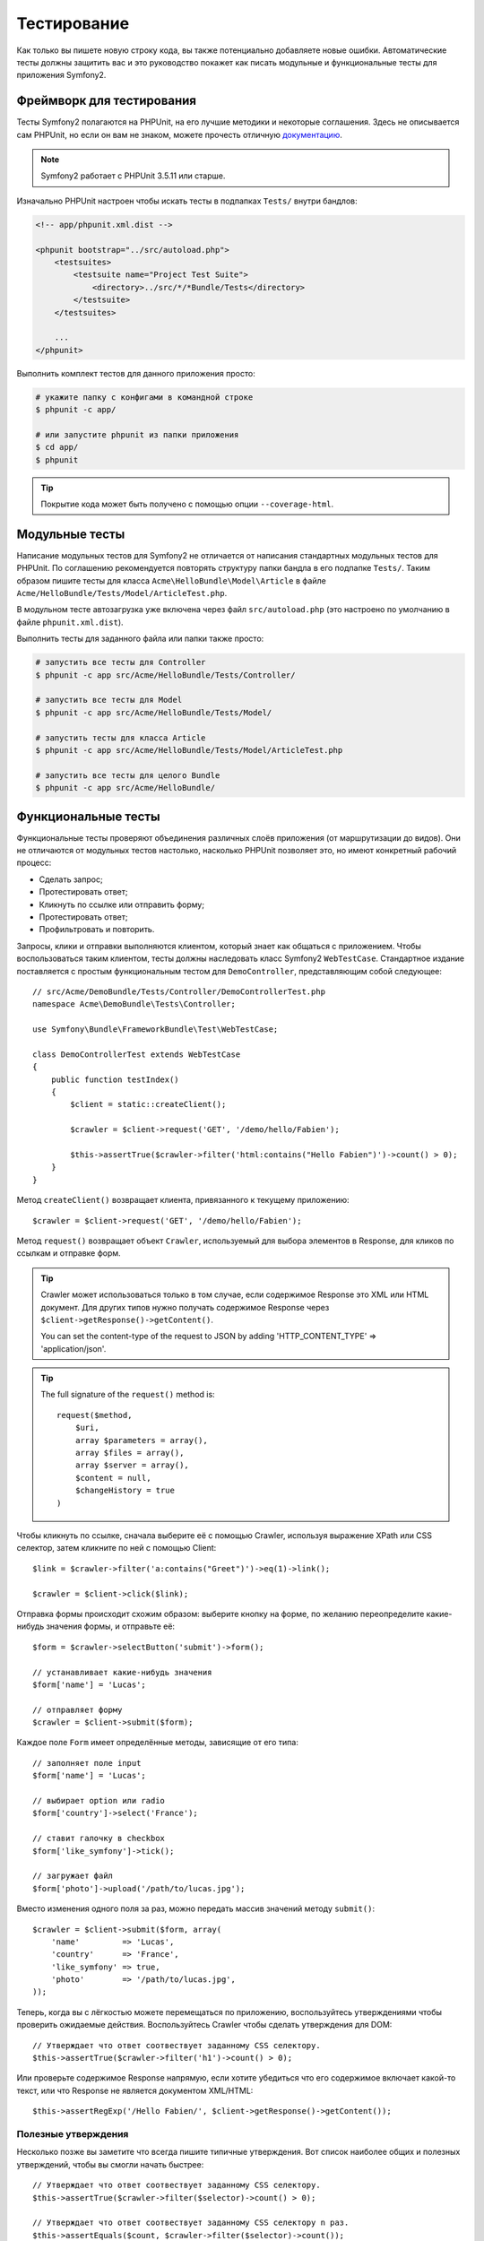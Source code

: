 .. index::
   single: Тесты

Тестирование
============

Как только вы пишете новую строку кода, вы также потенциально добавляете новые
ошибки. Автоматические тесты должны защитить вас и это руководство покажет как
писать модульные и функциональные тесты для приложения Symfony2.

Фреймворк для тестирования
--------------------------

Тесты Symfony2 полагаются на PHPUnit, на его лучшие методики и некоторые соглашения.
Здесь не описывается сам PHPUnit, но если он вам не знаком, можете прочесть
отличную `документацию`_.

.. note::

    Symfony2 работает с PHPUnit 3.5.11 или старше.

Изначально PHPUnit настроен чтобы искать тесты в подпапках ``Tests/`` внутри
бандлов:

.. code-block:: xml

    <!-- app/phpunit.xml.dist -->

    <phpunit bootstrap="../src/autoload.php">
        <testsuites>
            <testsuite name="Project Test Suite">
                <directory>../src/*/*Bundle/Tests</directory>
            </testsuite>
        </testsuites>

        ...
    </phpunit>

Выполнить комплект тестов для данного приложения просто:

.. code-block:: bash

    # укажите папку с конфигами в командной строке
    $ phpunit -c app/

    # или запустите phpunit из папки приложения
    $ cd app/
    $ phpunit

.. tip::

    Покрытие кода может быть получено с помощью опции ``--coverage-html``.

.. index::
   single: Тесты; Модульные тесты

Модульные тесты
---------------

Написание модульных тестов для Symfony2 не отличается от написания стандартных
модульных тестов для PHPUnit. По соглашению рекомендуется повторять структуру
папки бандла в его подпапке ``Tests/``. Таким образом пишите тесты для класса
``Acme\HelloBundle\Model\Article`` в файле
``Acme/HelloBundle/Tests/Model/ArticleTest.php``.

В модульном тесте автозагрузка уже включена через файл ``src/autoload.php``
(это настроено по умолчанию в файле ``phpunit.xml.dist``).

Выполнить тесты для заданного файла или папки также просто:

.. code-block:: bash

    # запустить все тесты для Controller
    $ phpunit -c app src/Acme/HelloBundle/Tests/Controller/

    # запустить все тесты для Model
    $ phpunit -c app src/Acme/HelloBundle/Tests/Model/

    # запустить тесты для класса Article
    $ phpunit -c app src/Acme/HelloBundle/Tests/Model/ArticleTest.php

    # запустить все тесты для целого Bundle
    $ phpunit -c app src/Acme/HelloBundle/

.. index::
   single: Тесты; Функциональные тесты

Функциональные тесты
--------------------

Функциональные тесты проверяют объединения различных слоёв приложения (от
маршрутизации до видов). Они не отличаются от модульных тестов настолько,
насколько PHPUnit позволяет это, но имеют конкретный рабочий процесс:

* Сделать запрос;
* Протестировать ответ;
* Кликнуть по ссылке или отправить форму;
* Протестировать ответ;
* Профильтровать и повторить.

Запросы, клики и отправки выполняются клиентом, который знает как общаться с
приложением. Чтобы воспользоваться таким клиентом, тесты должны наследовать класс
Symfony2 ``WebTestCase``. Стандартное издание поставляется с простым
функциональным тестом для ``DemoController``, представляющим собой следующее::

    // src/Acme/DemoBundle/Tests/Controller/DemoControllerTest.php
    namespace Acme\DemoBundle\Tests\Controller;

    use Symfony\Bundle\FrameworkBundle\Test\WebTestCase;

    class DemoControllerTest extends WebTestCase
    {
        public function testIndex()
        {
            $client = static::createClient();

            $crawler = $client->request('GET', '/demo/hello/Fabien');

            $this->assertTrue($crawler->filter('html:contains("Hello Fabien")')->count() > 0);
        }
    }

Метод ``createClient()`` возвращает клиента, привязанного к текущему приложению::

    $crawler = $client->request('GET', '/demo/hello/Fabien');

Метод ``request()`` возвращает объект ``Crawler``, используемый для выбора
элементов в Response, для кликов по ссылкам и отправке форм.

.. tip::

    Crawler может использоваться только в том случае, если содержимое Response
    это XML или HTML документ. Для других типов нужно получать содержимое Response
    через ``$client->getResponse()->getContent()``.

    You can set the content-type of the request to JSON by adding 'HTTP_CONTENT_TYPE' => 'application/json'.

.. tip::

    The full signature of the ``request()`` method is::

        request($method,
            $uri, 
            array $parameters = array(), 
            array $files = array(), 
            array $server = array(), 
            $content = null, 
            $changeHistory = true
        )   

Чтобы кликнуть по ссылке, сначала выберите её с помощью Crawler, используя
выражение XPath или CSS селектор, затем кликните по ней с помощью Client::

    $link = $crawler->filter('a:contains("Greet")')->eq(1)->link();

    $crawler = $client->click($link);

Отправка формы происходит схожим образом: выберите кнопку на форме, по желанию
переопределите какие-нибудь значения формы, и отправьте её::

    $form = $crawler->selectButton('submit')->form();

    // устанавливает какие-нибудь значения
    $form['name'] = 'Lucas';

    // отправляет форму
    $crawler = $client->submit($form);

Каждое поле ``Form`` имеет определённые методы, зависящие от его типа::

    // заполняет поле input
    $form['name'] = 'Lucas';

    // выбирает option или radio
    $form['country']->select('France');

    // ставит галочку в checkbox
    $form['like_symfony']->tick();

    // загружает файл
    $form['photo']->upload('/path/to/lucas.jpg');

Вместо изменения одного поля за раз, можно передать массив значений методу
``submit()``::

    $crawler = $client->submit($form, array(
        'name'         => 'Lucas',
        'country'      => 'France',
        'like_symfony' => true,
        'photo'        => '/path/to/lucas.jpg',
    ));

Теперь, когда вы с лёгкостью можете перемещаться по приложению, воспользуйтесь
утверждениями чтобы проверить ожидаемые действия. Воспользуйтесь Crawler чтобы
сделать утверждения для DOM::

    // Утверждает что ответ соотвествует заданному CSS селектору.
    $this->assertTrue($crawler->filter('h1')->count() > 0);

Или проверьте содержимое Response напрямую, если хотите убедиться что его
содержимое включает какой-то текст, или что Response не является документом
XML/HTML::

    $this->assertRegExp('/Hello Fabien/', $client->getResponse()->getContent());

.. index::
   single: Тесты; Утверждения

Полезные утверждения
~~~~~~~~~~~~~~~~~~~~

Несколько позже вы заметите что всегда пишите типичные утверждения. Вот список
наиболее общих и полезных утверждений, чтобы вы смогли начать быстрее::

    // Утверждает что ответ соотвествует заданному CSS селектору.
    $this->assertTrue($crawler->filter($selector)->count() > 0);

    // Утверждает что ответ соотвествует заданному CSS селектору n раз.
    $this->assertEquals($count, $crawler->filter($selector)->count());

    // Утверждает что заголовок ответа имеет указанное значение.
    $this->assertTrue($client->getResponse()->headers->contains($key, $value));

    // Утверждает что содержимое ответа соотвествует заданному regexp.
    $this->assertRegExp($regexp, $client->getResponse()->getContent());

    // Проверяет статус код у ответа.
    $this->assertTrue($client->getResponse()->isSuccessful());
    $this->assertTrue($client->getResponse()->isNotFound());
    $this->assertEquals(200, $client->getResponse()->getStatusCode());

    // Утверждает что статус код ответа является редиректом.
    $this->assertTrue($client->getResponse()->isRedirect('google.com'));

.. _документацию: http://www.phpunit.de/manual/3.5/en/

.. index::
   single: Тесты; Клиент

Тестовый клиент
---------------

Тестовый клиент симулирует HTTP клиента, такого как браузер.

.. note::

    Тестовый клиент основан на компонентах ``BrowserKit`` и ``Crawler``.

Создание запросов
~~~~~~~~~~~~~~~~~

Клиент знает как делать запросы к приложению Symfony2::

    $crawler = $client->request('GET', '/hello/Fabien');

Метод ``request()`` принимает в качестве аргументов HTTP метод и URL и возвращает
экземпляр ``Crawler``.

Воспользуйтесь Crawler чтобы найти DOM элементы в Response. Затем их можно
использовать для кликания по ссылкам и отправки форм::

    $link = $crawler->selectLink('Go elsewhere...')->link();
    $crawler = $client->click($link);

    $form = $crawler->selectButton('validate')->form();
    $crawler = $client->submit($form, array('name' => 'Fabien'));

Методы ``click()`` и ``submit()`` возвращают объект ``Crawler``.
Они являются лучшим способом для осмотра приложения так как скрывают многие детали.
Например, метод submit, когда вы посылаете форму он автоматически определяет
HTTP метод и URL, даёт красивый API для загрузки файлов и объединяет присланные
значения со значениями по умолчанию и т. д.

.. tip::

    Больше узнать об объектах ``Link`` и ``Form`` можно в разделе Crawler.

Но вы также можете симулировать отправку форм и сложные запросы с помощью
дополнительных аргументов метода ``request()``::

    // Отправляет форму
    $client->request('POST', '/submit', array('name' => 'Fabien'));

    // Отправляет форму с загрузкой файла
    $client->request('POST', '/submit', array('name' => 'Fabien'), array('photo' => '/path/to/photo'));

    // Указывает заголовки HTTP
    $client->request('DELETE', '/post/12', array(), array(), array('PHP_AUTH_USER' => 'username', 'PHP_AUTH_PW' => 'pa$$word'));

Когда запрос возвращает ответ с перенаправлением, клиент автоматически проследует
туда. Это поведение можно изменить с помощью метода ``followRedirects()``::

    $client->followRedirects(false);

Если же клиент не следует по перенаправлениям, можно заставить его с помощью
метода ``followRedirect()``::

    $crawler = $client->followRedirect();

И последнее, но не менее важное, можно заставить каждый запрос выполняться в
собственном процессе PHP чтобы избежать любых побочных эффектов когда несколько
клиентов работают в одном скрипте::

    $client->insulate();

Браузинг
~~~~~~~~

Клиент поддерживает многие операции, свойственные настоящему браузеру::

    $client->back();
    $client->forward();
    $client->reload();

    // Очищает все куки и историю.
    $client->restart();

Получение внутренних объектов
~~~~~~~~~~~~~~~~~~~~~~~~~~~~~

Когда клиент используется для тестирования приложения, возникает необходимость
получить доступ к его внутренним объектам::

    $history   = $client->getHistory();
    $cookieJar = $client->getCookieJar();

Также можно получить объекты, относящиеся к последнему запросу::

    $request  = $client->getRequest();
    $response = $client->getResponse();
    $crawler  = $client->getCrawler();

Если запросы не были изолированы, то можно получить доступ к ``Container`` и
``Kernel``::

    $container = $client->getContainer();
    $kernel    = $client->getKernel();

Получение Container
~~~~~~~~~~~~~~~~~~~

Настоятельно рекомендуется использовать функциональные тесты только для проверки
Response. Но в некоторых редких случаях необходимо получить доступ к каким-либо
внутренним объектам для написания утверждений. Для этого можно использовать
контейнер внедрения зависимости::

    $container = $client->getContainer();

Имейте в виду что это не сработает если вы изолировали клиента или использовали
HTTP слой.

.. tip::

    Если необходимая для проверки информация доступна из профилировщика, тогда
    используйте его.

Получение данных профилировщика
~~~~~~~~~~~~~~~~~~~~~~~~~~~~~~~

Чтобы проверить данные, собранные профилировщиком, можно взять профиль текущего
запроса::

    $profile = $client->getProfile();

Перенаправление
~~~~~~~~~~~~~~~

По умолчанию клиент не следует по HTTP перенаправлениям, чтобы можно было получить
и проверить Response до перенаправления. Когда же будет необходимо перенаправить
клиента, вызовите метод ``followRedirect()``::

    // Делает что-нибудь, что вызывает перенаправление (например, заполняет форму)

    // проходит по перенаправлению
    $crawler = $client->followRedirect();

Если необходимо всегда перенаправлять клиента автоматически, можно вызвать
метод ``followRedirects()``::

    $client->followRedirects();

    $crawler = $client->request('GET', '/');

    // проходит по всем перенаправлениям

    // возвращает ручное перенаправление клиента
    $client->followRedirects(false);

.. index::
   single: Тесты; Crawler

Crawler
-------

Экземпляр Crawler возвращается каждый раз когда выполняется запрос посредством
клиента. Он позволяет перемещаться по HTML документам, выбирать узлы, искать
ссылки и формы.

Создание экземпляра Crawler
~~~~~~~~~~~~~~~~~~~~~~~~~~~

Экземпляр Crawler автоматически создаётся когда выполняется запрос через клиента.
Также легко можно создать его своими руками::

    use Symfony\Component\DomCrawler\Crawler;

    $crawler = new Crawler($html, $url);

Конструктор принимает два аргумента: из которых второй это URL, используемый для
создания абсолютных URL-ов для ссылок и форм, а первый может принимать следующие
значения:

* HTML документ;
* XML документ;
* экземпляр ``DOMDocument``;
* экземпляр ``DOMNodeList``;
* экземпляр ``DOMNode``;
* либо массив из перечисленных элементов.

После создания, можно добавить ещё узлов:

+-----------------------+----------------------------------+
| Метод                 | Описание                         |
+=======================+==================================+
| ``addHTMLDocument()`` | HTML документ                    |
+-----------------------+----------------------------------+
| ``addXMLDocument()``  | XML документ                     |
+-----------------------+----------------------------------+
| ``addDOMDocument()``  | экземпляр ``DOMDocument``        |
+-----------------------+----------------------------------+
| ``addDOMNodeList()``  | экземпляр ``DOMNodeList``        |
+-----------------------+----------------------------------+
| ``addDOMNode()``      | экземпляр ``DOMNode``            |
+-----------------------+----------------------------------+
| ``addNodes()``        | массив перечисленных элементов   |
+-----------------------+----------------------------------+
| ``add()``             | принимает любые перечисленные    |
|                       | выше элементы                    |
+-----------------------+----------------------------------+

Перемещения
~~~~~~~~~~~

Как и jQuery, Crawler имеет методы для перемещения по DOM документа HTML/XML:

+-----------------------+----------------------------------------------------+
| Метод                 | Описание                                           |
+=======================+====================================================+
| ``filter('h1')``      | Узлы, соотвествующие CSS селектору                 |
+-----------------------+----------------------------------------------------+
| ``filterXpath('h1')`` | Узлы, соотвествующие выражению XPath               |
+-----------------------+----------------------------------------------------+
| ``eq(1)``             | Узел с определённым индексом                       |
+-----------------------+----------------------------------------------------+
| ``first()``           | Первый узел                                        |
+-----------------------+----------------------------------------------------+
| ``last()``            | Последний узел                                     |
+-----------------------+----------------------------------------------------+
| ``siblings()``        | Дочерние узлы                                      |
+-----------------------+----------------------------------------------------+
| ``nextAll()``         | Все последующие дочерние узлы                      |
+-----------------------+----------------------------------------------------+
| ``previousAll()``     | Все предшествующие дочерние узлы                   |
+-----------------------+----------------------------------------------------+
| ``parents()``         | Родительские узлы                                  |
+-----------------------+----------------------------------------------------+
| ``children()``        | Дети                                               |
+-----------------------+----------------------------------------------------+
| ``reduce($lambda)``   | Узлы, для которых вызываемая функция не            |
|                       | возвращает false                                   |
+-----------------------+----------------------------------------------------+

Можно постепенно сузить выборку из узлов, объединяя вызовы методов в цепочки
т. к. методы возвращают экземпляр Crawler для соотвествующих узлов::

    $crawler
        ->filter('h1')
        ->reduce(function ($node, $i)
        {
            if (!$node->getAttribute('class')) {
                return false;
            }
        })
        ->first();

.. tip::

    Используйте функцию ``count()`` чтобы получить количество узлов, хранящихся
    в Crawler: ``count($crawler)``

Извлечение информации
~~~~~~~~~~~~~~~~~~~~~

Crawler может извлечь информацию из узлов::

    // Возвращает значение атрибута для первого узла
    $crawler->attr('class');

    // Возвращает значение узла для первого узла
    $crawler->text();

    // Извлекает массив атрибутов для всех узлов (_text возвращает значение узла)
    $crawler->extract(array('_text', 'href'));

    // Выполняет lambda для каждого узла и возвращает массив результатов
    $data = $crawler->each(function ($node, $i)
    {
        return $node->getAttribute('href');
    });

Ссылки
~~~~~~

Можно выбирать ссылки с помощью методов обхода, но сокращение ``selectLink()``
часто более удобно::

    $crawler->selectLink('Click here');

Оно выбирает ссылки, содержащие указанный текст, либо изображения, по которым
можно кликать, содержащие этот текст в атрибуте ``alt``.

Клиентский метод ``click()`` принимает экземпляр ``Link``, возвращаемый методом
``link()``::

    $link = $crawler->link();

    $client->click($link);

.. tip::

    Метод ``links()`` возвращает массив объектов ``Link`` для всех узлов.

Формы
~~~~~

Как и ссылки, формы выбирайте методом ``selectButton()``::

    $crawler->selectButton('submit');

Заметьте что выбирается кнопка на форме, а не сама форма, т. к. она может иметь
несколько кнопок; если используются API перемещений, то помните что надо искать
кнопку.

Метод ``selectButton()`` может выбрать теги ``button`` и ``input`` с типом submit;
в нём заложено несколько эвристик для их нахождения по:

* значению атрибута ``value``;

* значению атрибута ``id`` или ``alt`` для изображений;

* значению атрибута ``id`` или ``name`` для тегов ``button``.

Когда имеется узел, описывающий кнопку, вызовите метод ``form()`` чтобы получить
экземпляр ``Form``, формы обёртывающей его::

    $form = $crawler->form();

При вызове метода ``form()`` можно передать массив значений для полей,
перезаписывающих начальные значения::

    $form = $crawler->form(array(
        'name'         => 'Fabien',
        'like_symfony' => true,
    ));

А если надо симулировать определённый HTTP метод для формы, передайте его вторым
аргументом::

    $form = $crawler->form(array(), 'DELETE');

Клиент может отправлять эзкемпляры ``Form``::

    $client->submit($form);

Значения полей могут быть переданы вторым аргументом метода ``submit()``::

    $client->submit($form, array(
        'name'         => 'Fabien',
        'like_symfony' => true,
    ));

В более сложных случаях, используйте экземпляр ``Form`` как массив чтобы задать
значения каждого поля индивидуально::

    // Изменяет значение поля
    $form['name'] = 'Fabien';

Здесь тоже есть красивый API для управления значениями полей в зависимости от
их типов::

    // Выбирает option или radio
    $form['country']->select('France');

    // Ставит галочку в checkbox
    $form['like_symfony']->tick();

    // Загружает файл
    $form['photo']->upload('/path/to/lucas.jpg');

.. tip::

    Можно получить значения, которые будут отправлены, вызвав метод ``getValues()``.
    Загружаемые файлы доступны в отдельном массиве, возвращаемом через
    ``getFiles()``. ``getPhpValues()`` и ``getPhpFiles()`` тоже возвращают
    значения для отправки, но в формате PHP (он преобразует ключи с квадратными
    скобками в PHP массивы).

.. index::
   pair: Тесты; Конфигурация

Тестовая конфигурация
---------------------

.. index::
   pair: PHPUnit; Конфигурация

PHPUnit конфигурация
~~~~~~~~~~~~~~~~~~~~

Каждое приложение имеет свою конфигурацию PHPUnit, хранящуюся в файле
``phpunit.xml.dist``. Можете отредактировать его чтобы изменить начальные
установки или создать файл ``phpunit.xml``, чтобы подстроить конфигурацию под
локальную машину.

.. tip::

    Храните файл ``phpunit.xml.dist`` в своём репозитории кода и игнорируйте
    файл ``phpunit.xml``.

Только тесты, хранящиеся в "стандартных" бандлах, запускаются через
``phpunit`` по умолчанию (стандартными будут тесты из пространства имён
Vendor\\*Bundle\\Tests). Хотя легко можно добавить ещё пространства имён.
Например, следующая конфигурация добавляет тесты из установленных third-party
бандлов:

.. code-block:: xml

    <!-- hello/phpunit.xml.dist -->
    <testsuites>
        <testsuite name="Project Test Suite">
            <directory>../src/*/*Bundle/Tests</directory>
            <directory>../src/Acme/Bundle/*Bundle/Tests</directory>
        </testsuite>
    </testsuites>

Чтобы включить другие пространства имён в покрытие кода, подправьте раздел
``<filter>``:

.. code-block:: xml

    <filter>
        <whitelist>
            <directory>../src</directory>
            <exclude>
                <directory>../src/*/*Bundle/Resources</directory>
                <directory>../src/*/*Bundle/Tests</directory>
                <directory>../src/Acme/Bundle/*Bundle/Resources</directory>
                <directory>../src/Acme/Bundle/*Bundle/Tests</directory>
            </exclude>
        </whitelist>
    </filter>

Конфигурация клиента
~~~~~~~~~~~~~~~~~~~~

Клиент, используемый в функциональныйх тестах, создаёт Kernel, который
запускается в специальной среде ``test``, т. о. можно настроить его так, как это
будет необходимо:

.. configuration-block::

    .. code-block:: yaml

        # app/config/config_test.yml
        imports:
            - { resource: config_dev.yml }

        framework:
            error_handler: false
            test: ~

        web_profiler:
            toolbar: false
            intercept_redirects: false

        monolog:
            handlers:
                main:
                    type:  stream
                    path:  %kernel.logs_dir%/%kernel.environment%.log
                    level: debug

    .. code-block:: xml

        <!-- app/config/config_test.xml -->
        <container>
            <imports>
                <import resource="config_dev.xml" />
            </imports>

            <webprofiler:config
                toolbar="false"
                intercept-redirects="false"
            />

            <framework:config error_handler="false">
                <framework:test />
            </framework:config>

            <monolog:config>
                <monolog:main
                    type="stream"
                    path="%kernel.logs_dir%/%kernel.environment%.log"
                    level="debug"
                 />               
            </monolog:config>
        </container>

    .. code-block:: php

        // app/config/config_test.php
        $loader->import('config_dev.php');

        $container->loadFromExtension('framework', array(
            'error_handler' => false,
            'test'          => true,
        ));

        $container->loadFromExtension('web_profiler', array(
            'toolbar' => false,
            'intercept-redirects' => false,
        ));

        $container->loadFromExtension('monolog', array(
            'handlers' => array(
                'main' => array('type' => 'stream',
                                'path' => '%kernel.logs_dir%/%kernel.environment%.log'
                                'level' => 'debug')
           
        )));

Также можно изменить среду (``test``) и режим отладки (``true``), заданные по
умолчанию, передав их методу ``createClient()`` в виде опций::

    $client = static::createClient(array(
        'environment' => 'my_test_env',
        'debug'       => false,
    ));

Если приложение зависит от каких-либо HTTP заголовков, передайте их вторым
аргументом ``createClient()``::

    $client = static::createClient(array(), array(
        'HTTP_HOST'       => 'en.example.com',
        'HTTP_USER_AGENT' => 'MySuperBrowser/1.0',
    ));

Также можно изменять HTTP заголовки для каждого запроса::

    $client->request('GET', '/', array(), array(
        'HTTP_HOST'       => 'en.example.com',
        'HTTP_USER_AGENT' => 'MySuperBrowser/1.0',
    ));

.. tip::

    Чтобы указать своего собственного клиента, измените параметр
    ``test.client.class`` или установите службу ``test.client``.

Узнайте больше из Рецептов
--------------------------

* :doc:`/cookbook/testing/http_authentication`
* :doc:`/cookbook/testing/insulating_clients`
* :doc:`/cookbook/testing/profiling`

